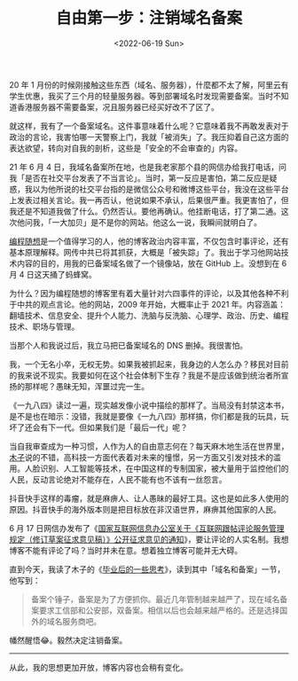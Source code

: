 #+TITLE: 自由第一步：注销域名备案
#+DATE: <2022-06-19 Sun>
#+TAGS[]: 随笔

20 年 1
月份的时候刚接触这些东西（域名、服务器），什麼都不太了解，阿里云有学生优惠，我买了三个月的轻量服务器。等到部署域名时发现需要备案。当时不知道香港服务器不需要备案，况且服务器已经买好改不了区了。

就这样，我有了一个备案域名。这件事意味着什么呢？它意味着我不再敢发表对于政治的言论，我害怕哪一天警察上门，我就「被消失」了。我压抑着自己这方面的表达欲望，转向对自我的剖析，这些是「安全的不会审查的」内容。

21 年 6 月 4
日，我域名备案所在地，也是我老家那个县的网信办给我打电话，问我「是否在社交平台发表了不当言论」。当时，第一反应是害怕，第二反应是疑惑，我以为他所说的社交平台指的是微信公众号和微博这些平台，我没在这些平台上发表过相关言论。我一再否认，他说如果不承认，后果很严重。我更害怕了，但我还是不知道我做了什么。仍然否认。要他再确认。他挂断电话，打了第二通。这次他问我，「一大加贝」是不是你的网站。他这么一说，我瞬间就明白了。

[[https://program-think.blogspot.com/][编程随想]]是一个值得学习的人，他的博客政治内容丰富，不仅包含时事评论，还有基本原理解释。网传中共已将其抓获，大概是「被失踪」了。我出于学习他网站技术内容的目的，用我的已备案域名做了一个镜像站，放在
GitHub 上。没想到在 6 月 4 日这天捅了蚂蜂窝。

为什么？因为编程随想的博客里有着大量针对六四事件的评论，以及其他各种不利于中共的观点言论。他的网站，2009
年开始，大概率止于 2021
年。内容涵盖：翻墙技术、信息安全、提升个人能力、洗脑与反洗脑、心理学、政治、历史、编程技术、职场与管理。

当那个人和我说过后，我立马把已备案域名的 DNS 删掉。我很害怕。

我，一个无名小卒，无权无势。如果我被抓起来，我身边的人怎么办？移民对目前的我来说不现实。我要如何在这个社会体制下生存？我是不是应该做到统治者所宣扬的那样呢？愚昧无知，浑噩过完一生。

《一九八四》读过一遍，现实越发像小说中描绘的那样了。当局没有封禁这本书，是不是也在暗示：没错，我就是要像《一九八四》那样搞，你们都是我的玩具，玩坏了还会有下一代。但如果我们是「最后一代」呢？

当自我审查成为一种习惯，人作为人的自由意志何在？每天麻木地生活在世界里，[[https://blog.k8s.li/thinking-2019.html][木子]]说的不错，高科技一方面代表着对未来的憧憬，另一方面又引发对技术的滥用。人脸识别、人工智能等技术，在中国这样的专制国家，被大量用于监控他们的人民，反动言论绝对不能存在，人民不能有也不该有一丝怨言。

抖音快手这样的毒瘤，就是麻痹人、让人愚昧的最好工具。这也是如此多人使用的原因。抖音快手的海外版本则是把目标放在非汉语世界，麻痹其他国家的人民。

6 月 17
日网信办发布了《[[http://www.cac.gov.cn/2022-06/17/c_1657089000974111.htm][国家互联网信息办公室关于《互联网跟帖评论服务管理规定（修订草案征求意见稿）》公开征求意见的通知]]》，要让评论的人实名制。我想博客不能有评论了吗？当时并未在意。想着独立博客可能并无大碍。

直到今天，我读了木子的《[[https://blog.k8s.li/thinking-2019.html][毕业后的一些思考]]》，读到其中「域名和备案」一节，他写到：

#+BEGIN_QUOTE
  备案个锤子，备案是为了方便抓你。最近几年管制越来越严了，现在域名备案要求工信部和公安部，双备案。相信以后也会越来越严格的。还是选择国外的域名服务商吧。
#+END_QUOTE

幡然醒悟😂。毅然决定注销备案。

--------------

从此，我的思想更加开放，博客内容也会稍有变化。
